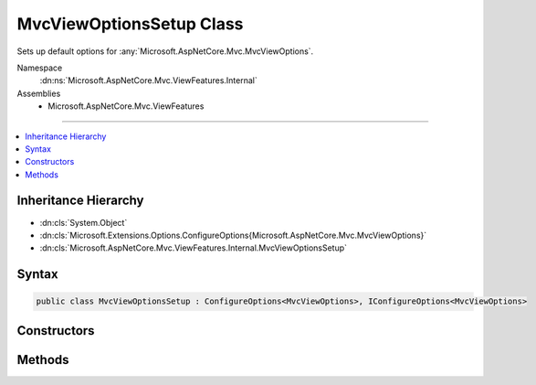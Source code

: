 

MvcViewOptionsSetup Class
=========================






Sets up default options for :any:`Microsoft.AspNetCore.Mvc.MvcViewOptions`\.


Namespace
    :dn:ns:`Microsoft.AspNetCore.Mvc.ViewFeatures.Internal`
Assemblies
    * Microsoft.AspNetCore.Mvc.ViewFeatures

----

.. contents::
   :local:



Inheritance Hierarchy
---------------------


* :dn:cls:`System.Object`
* :dn:cls:`Microsoft.Extensions.Options.ConfigureOptions{Microsoft.AspNetCore.Mvc.MvcViewOptions}`
* :dn:cls:`Microsoft.AspNetCore.Mvc.ViewFeatures.Internal.MvcViewOptionsSetup`








Syntax
------

.. code-block:: csharp

    public class MvcViewOptionsSetup : ConfigureOptions<MvcViewOptions>, IConfigureOptions<MvcViewOptions>








.. dn:class:: Microsoft.AspNetCore.Mvc.ViewFeatures.Internal.MvcViewOptionsSetup
    :hidden:

.. dn:class:: Microsoft.AspNetCore.Mvc.ViewFeatures.Internal.MvcViewOptionsSetup

Constructors
------------

.. dn:class:: Microsoft.AspNetCore.Mvc.ViewFeatures.Internal.MvcViewOptionsSetup
    :noindex:
    :hidden:

    
    .. dn:constructor:: Microsoft.AspNetCore.Mvc.ViewFeatures.Internal.MvcViewOptionsSetup.MvcViewOptionsSetup(System.IServiceProvider)
    
        
    
        
        Initializes a new instance of :any:`Microsoft.AspNetCore.Mvc.ViewFeatures.Internal.MvcViewOptionsSetup`\.
    
        
    
        
        :type serviceProvider: System.IServiceProvider
    
        
        .. code-block:: csharp
    
            public MvcViewOptionsSetup(IServiceProvider serviceProvider)
    

Methods
-------

.. dn:class:: Microsoft.AspNetCore.Mvc.ViewFeatures.Internal.MvcViewOptionsSetup
    :noindex:
    :hidden:

    
    .. dn:method:: Microsoft.AspNetCore.Mvc.ViewFeatures.Internal.MvcViewOptionsSetup.ConfigureMvc(Microsoft.AspNetCore.Mvc.MvcViewOptions, System.IServiceProvider)
    
        
    
        
        :type options: Microsoft.AspNetCore.Mvc.MvcViewOptions
    
        
        :type serviceProvider: System.IServiceProvider
    
        
        .. code-block:: csharp
    
            public static void ConfigureMvc(MvcViewOptions options, IServiceProvider serviceProvider)
    

